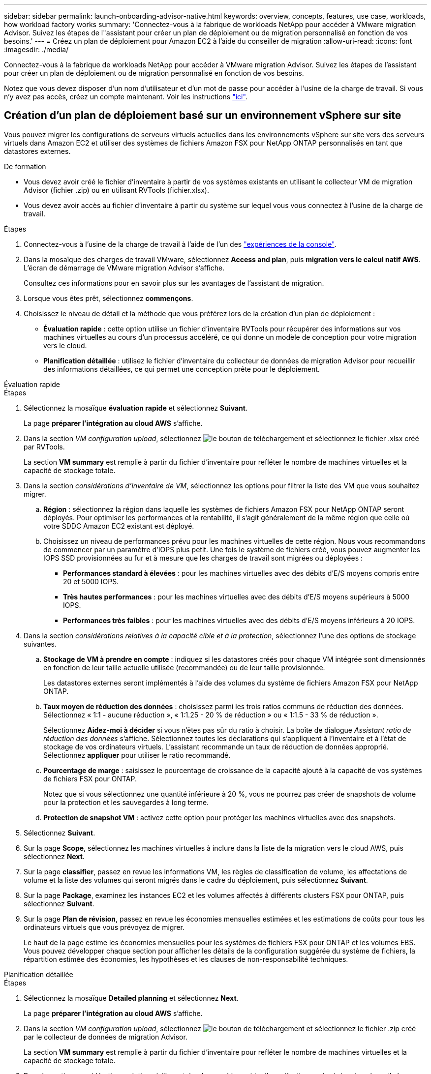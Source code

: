 ---
sidebar: sidebar 
permalink: launch-onboarding-advisor-native.html 
keywords: overview, concepts, features, use case, workloads, how workload factory works 
summary: 'Connectez-vous à la fabrique de workloads NetApp pour accéder à VMware migration Advisor. Suivez les étapes de l"assistant pour créer un plan de déploiement ou de migration personnalisé en fonction de vos besoins.' 
---
= Créez un plan de déploiement pour Amazon EC2 à l'aide du conseiller de migration
:allow-uri-read: 
:icons: font
:imagesdir: ./media/


[role="lead"]
Connectez-vous à la fabrique de workloads NetApp pour accéder à VMware migration Advisor. Suivez les étapes de l'assistant pour créer un plan de déploiement ou de migration personnalisé en fonction de vos besoins.

Notez que vous devez disposer d'un nom d'utilisateur et d'un mot de passe pour accéder à l'usine de la charge de travail. Si vous n'y avez pas accès, créez un compte maintenant. Voir les instructions https://docs.netapp.com/us-en/workload-setup-admin/quick-start.html["ici"].



== Création d'un plan de déploiement basé sur un environnement vSphere sur site

Vous pouvez migrer les configurations de serveurs virtuels actuelles dans les environnements vSphere sur site vers des serveurs virtuels dans Amazon EC2 et utiliser des systèmes de fichiers Amazon FSX pour NetApp ONTAP personnalisés en tant que datastores externes.

.De formation
* Vous devez avoir créé le fichier d'inventaire à partir de vos systèmes existants en utilisant le collecteur VM de migration Advisor (fichier .zip) ou en utilisant RVTools (fichier.xlsx).
* Vous devez avoir accès au fichier d'inventaire à partir du système sur lequel vous vous connectez à l'usine de la charge de travail.


.Étapes
. Connectez-vous à l'usine de la charge de travail à l'aide de l'un des https://docs.netapp.com/us-en/workload-setup-admin/console-experiences.html["expériences de la console"^].
. Dans la mosaïque des charges de travail VMware, sélectionnez *Access and plan*, puis *migration vers le calcul natif AWS*. L'écran de démarrage de VMware migration Advisor s'affiche.
+
Consultez ces informations pour en savoir plus sur les avantages de l'assistant de migration.

. Lorsque vous êtes prêt, sélectionnez *commençons*.
. Choisissez le niveau de détail et la méthode que vous préférez lors de la création d'un plan de déploiement :
+
** *Évaluation rapide* : cette option utilise un fichier d'inventaire RVTools pour récupérer des informations sur vos machines virtuelles au cours d'un processus accéléré, ce qui donne un modèle de conception pour votre migration vers le cloud.
** *Planification détaillée* : utilisez le fichier d'inventaire du collecteur de données de migration Advisor pour recueillir des informations détaillées, ce qui permet une conception prête pour le déploiement.




[role="tabbed-block"]
====
.Évaluation rapide
--
.Étapes
. Sélectionnez la mosaïque *évaluation rapide* et sélectionnez *Suivant*.
+
La page *préparer l'intégration au cloud AWS* s'affiche.

. Dans la section _VM configuration upload_, sélectionnez image:button-upload-file.png["le bouton de téléchargement"] et sélectionnez le fichier .xlsx créé par RVTools.
+
La section *VM summary* est remplie à partir du fichier d'inventaire pour refléter le nombre de machines virtuelles et la capacité de stockage totale.

. Dans la section _considérations d'inventaire de VM_, sélectionnez les options pour filtrer la liste des VM que vous souhaitez migrer.
+
.. *Région* : sélectionnez la région dans laquelle les systèmes de fichiers Amazon FSX pour NetApp ONTAP seront déployés. Pour optimiser les performances et la rentabilité, il s'agit généralement de la même région que celle où votre SDDC Amazon EC2 existant est déployé.
.. Choisissez un niveau de performances prévu pour les machines virtuelles de cette région. Nous vous recommandons de commencer par un paramètre d'IOPS plus petit. Une fois le système de fichiers créé, vous pouvez augmenter les IOPS SSD provisionnées au fur et à mesure que les charges de travail sont migrées ou déployées :
+
*** *Performances standard à élevées* : pour les machines virtuelles avec des débits d'E/S moyens compris entre 20 et 5000 IOPS.
*** *Très hautes performances* : pour les machines virtuelles avec des débits d'E/S moyens supérieurs à 5000 IOPS.
*** *Performances très faibles* : pour les machines virtuelles avec des débits d'E/S moyens inférieurs à 20 IOPS.




. Dans la section _considérations relatives à la capacité cible et à la protection_, sélectionnez l'une des options de stockage suivantes.
+
.. *Stockage de VM à prendre en compte* : indiquez si les datastores créés pour chaque VM intégrée sont dimensionnés en fonction de leur taille actuelle utilisée (recommandée) ou de leur taille provisionnée.
+
Les datastores externes seront implémentés à l'aide des volumes du système de fichiers Amazon FSX pour NetApp ONTAP.

.. *Taux moyen de réduction des données* : choisissez parmi les trois ratios communs de réduction des données. Sélectionnez « 1:1 - aucune réduction », « 1:1.25 - 20 % de réduction » ou « 1:1.5 - 33 % de réduction ».
+
Sélectionnez *Aidez-moi à décider* si vous n'êtes pas sûr du ratio à choisir. La boîte de dialogue _Assistant ratio de réduction des données_ s'affiche. Sélectionnez toutes les déclarations qui s'appliquent à l'inventaire et à l'état de stockage de vos ordinateurs virtuels. L'assistant recommande un taux de réduction de données approprié. Sélectionnez *appliquer* pour utiliser le ratio recommandé.

.. *Pourcentage de marge* : saisissez le pourcentage de croissance de la capacité ajouté à la capacité de vos systèmes de fichiers FSX pour ONTAP.
+
Notez que si vous sélectionnez une quantité inférieure à 20 %, vous ne pourrez pas créer de snapshots de volume pour la protection et les sauvegardes à long terme.

.. *Protection de snapshot VM* : activez cette option pour protéger les machines virtuelles avec des snapshots.


. Sélectionnez *Suivant*.
. Sur la page *Scope*, sélectionnez les machines virtuelles à inclure dans la liste de la migration vers le cloud AWS, puis sélectionnez *Next*.
. Sur la page *classifier*, passez en revue les informations VM, les règles de classification de volume, les affectations de volume et la liste des volumes qui seront migrés dans le cadre du déploiement, puis sélectionnez *Suivant*.
. Sur la page *Package*, examinez les instances EC2 et les volumes affectés à différents clusters FSX pour ONTAP, puis sélectionnez *Suivant*.
. Sur la page *Plan de révision*, passez en revue les économies mensuelles estimées et les estimations de coûts pour tous les ordinateurs virtuels que vous prévoyez de migrer.
+
Le haut de la page estime les économies mensuelles pour les systèmes de fichiers FSX pour ONTAP et les volumes EBS. Vous pouvez développer chaque section pour afficher les détails de la configuration suggérée du système de fichiers, la répartition estimée des économies, les hypothèses et les clauses de non-responsabilité techniques.



--
.Planification détaillée
--
.Étapes
. Sélectionnez la mosaïque *Detailed planning* et sélectionnez *Next*.
+
La page *préparer l'intégration au cloud AWS* s'affiche.

. Dans la section _VM configuration upload_, sélectionnez image:button-upload-file.png["le bouton de téléchargement"] et sélectionnez le fichier .zip créé par le collecteur de données de migration Advisor.
+
La section *VM summary* est remplie à partir du fichier d'inventaire pour refléter le nombre de machines virtuelles et la capacité de stockage totale.

. Dans la section _considérations relatives à l'inventaire des machines virtuelles_, sélectionnez la région dans laquelle les systèmes de fichiers Amazon FSX pour NetApp ONTAP seront déployés. Pour optimiser les performances et la rentabilité, il s'agit généralement de la même région que celle où votre SDDC Amazon EC2 existant est déployé.
. Dans la section _considérations relatives à la capacité cible et à la protection_, sélectionnez l'une des options de stockage suivantes.
+
.. *Stockage de VM à prendre en compte* : indiquez si les datastores créés pour chaque VM intégrée sont dimensionnés en fonction de leur taille actuelle utilisée (recommandée) ou de leur taille provisionnée.
+
Les datastores externes seront implémentés à l'aide des volumes du système de fichiers Amazon FSX pour NetApp ONTAP.

.. *Taux moyen de réduction des données* : choisissez parmi les trois ratios communs de réduction des données. Sélectionnez « 1:1 - aucune réduction », « 1:1.25 - 20 % de réduction » ou « 1:1.5 - 33 % de réduction ».
+
Sélectionnez *Aidez-moi à décider* si vous n'êtes pas sûr du ratio à choisir. La boîte de dialogue _Assistant ratio de réduction des données_ s'affiche. Sélectionnez toutes les déclarations qui s'appliquent à l'inventaire et à l'état de stockage de vos ordinateurs virtuels. L'assistant recommande un taux de réduction de données approprié. Sélectionnez *appliquer* pour utiliser le ratio recommandé.

.. *Pourcentage de marge* : saisissez le pourcentage de croissance de la capacité ajouté à la capacité de vos systèmes de fichiers FSX pour ONTAP.
+
Notez que si vous sélectionnez une quantité inférieure à 20 %, vous ne pourrez pas créer de snapshots de volume pour la protection et les sauvegardes à long terme.

.. *Protection de snapshot VM* : activez cette option pour protéger les machines virtuelles avec des snapshots.


. Sélectionnez *Suivant*.
. Sur la page *Scope*, sélectionnez les machines virtuelles à inclure dans la liste de la migration vers le cloud AWS, puis sélectionnez *Next*.
. Sur la page *classifier*, passez en revue les informations VM, les règles de classification de volume, les affectations de volume et la liste des volumes qui seront migrés dans le cadre du déploiement, puis sélectionnez *Suivant*.
. Sur la page *Package*, examinez les instances EC2 et les volumes affectés à différents clusters FSX pour ONTAP, puis sélectionnez *Suivant*.
. Sur la page *Plan de révision*, passez en revue les économies mensuelles estimées et les estimations de coûts pour tous les ordinateurs virtuels que vous prévoyez de migrer.
+
Le haut de la page estime les économies mensuelles pour les systèmes de fichiers FSX pour ONTAP et les volumes EBS. Vous pouvez développer chaque section pour afficher les détails de la configuration suggérée du système de fichiers, la répartition estimée des économies, les hypothèses et les clauses de non-responsabilité techniques.



--
====
Lorsque vous êtes satisfait du plan de migration, vous disposez de plusieurs options :

* Sélectionnez *Plan de téléchargement > déploiement du stockage d'instance* pour télécharger le plan de déploiement du datastore externe au format .csv afin de pouvoir l'utiliser pour créer votre nouvelle infrastructure de données intelligente basée sur le cloud.
* Sélectionnez *Télécharger le plan > planifier le rapport* pour télécharger le plan de déploiement au format .PDF afin de distribuer le plan pour examen.
* Sélectionnez *Exporter le plan* pour enregistrer le plan de migration en tant que modèle au format .json. Vous pouvez importer le plan ultérieurement pour l'utiliser comme modèle lors du déploiement de systèmes présentant des exigences similaires.


Vous pouvez sélectionner *Done* pour revenir à la page VMware migration Advisors.



== Créez un plan de déploiement basé sur un plan existant

Si vous prévoyez un nouveau déploiement similaire à un plan de déploiement existant que vous avez utilisé auparavant, vous pouvez importer ce plan, apporter des modifications, puis l'enregistrer en tant que nouveau plan de déploiement.

.De formation
Vous devez avoir accès au fichier .json du plan de déploiement existant à partir du système sur lequel vous vous connectez à l'usine de la charge de travail.

.Étapes
. Connectez-vous à l'usine de la charge de travail à l'aide de l'un des https://docs.netapp.com/us-en/workload-setup-admin/console-experiences.html["expériences de la console"^].
. Dans la mosaïque des charges de travail VMware, sélectionnez *Access and plan*, puis *migration vers le calcul natif AWS*.
. Sélectionnez *Importer plan*.
. Sélectionnez le fichier de plan .json existant que vous souhaitez importer dans le conseiller de migration, puis sélectionnez *Ouvrir*.
+
La page *Plan de revue* s'affiche.

. Vous pouvez sélectionner *Précédent* pour accéder aux pages précédentes et modifier les paramètres du plan comme décrit dans la section précédente.
. Après avoir personnalisé le plan selon vos besoins, vous pouvez l'enregistrer ou le télécharger au format PDF.

